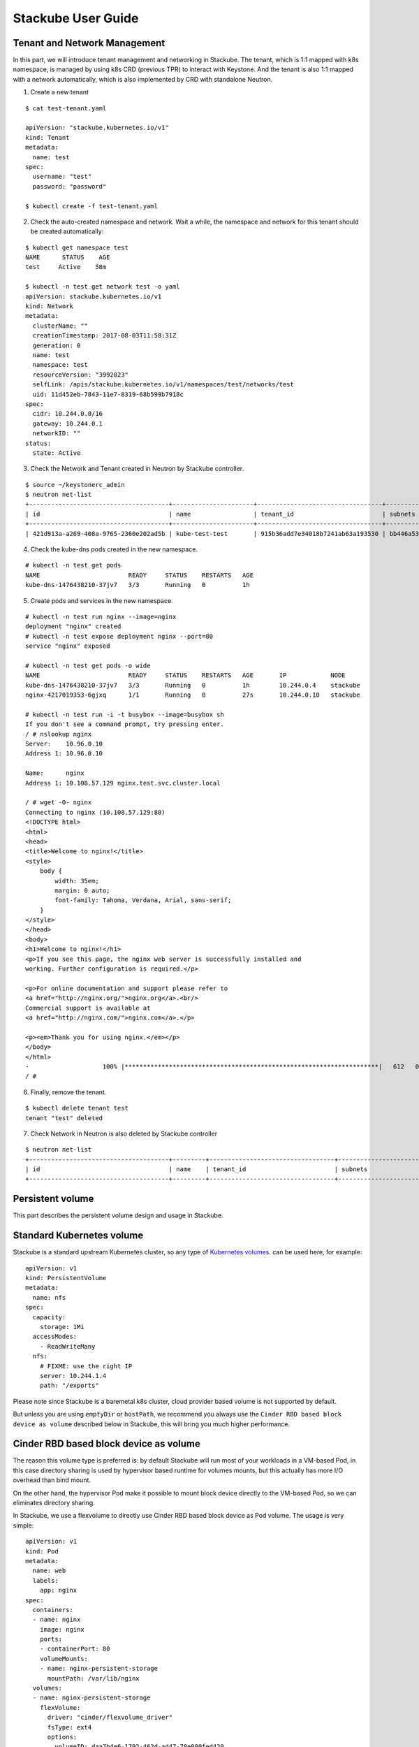 Stackube User Guide
=====================================

=============================
Tenant and Network Management
=============================

In this part, we will introduce tenant management and networking in Stackube. The tenant, which is 1:1 mapped with k8s namespace, is managed by using k8s CRD (previous TPR) to interact with Keystone. And the tenant is also 1:1 mapped with a network automatically, which is also implemented by CRD with standalone Neutron.

1. Create a new tenant

::

  $ cat test-tenant.yaml

  apiVersion: "stackube.kubernetes.io/v1"
  kind: Tenant
  metadata:
    name: test
  spec:
    username: "test"
    password: "password"

  $ kubectl create -f test-tenant.yaml

2. Check the auto-created namespace and network. Wait a while, the namespace and network for this tenant should be created automatically:

::

  $ kubectl get namespace test
  NAME      STATUS    AGE
  test     Active    58m

  $ kubectl -n test get network test -o yaml
  apiVersion: stackube.kubernetes.io/v1
  kind: Network
  metadata:
    clusterName: ""
    creationTimestamp: 2017-08-03T11:58:31Z
    generation: 0
    name: test
    namespace: test
    resourceVersion: "3992023"
    selfLink: /apis/stackube.kubernetes.io/v1/namespaces/test/networks/test
    uid: 11d452eb-7843-11e7-8319-68b599b7918c
  spec:
    cidr: 10.244.0.0/16
    gateway: 10.244.0.1
    networkID: ""
  status:
    state: Active

3. Check the Network and Tenant created in Neutron by Stackube controller.

::

  $ source ~/keystonerc_admin
  $ neutron net-list
  +--------------------------------------+----------------------+----------------------------------+----------------------------------------------------------+
  | id                                   | name                 | tenant_id                        | subnets                                                  |
  +--------------------------------------+----------------------+----------------------------------+----------------------------------------------------------+
  | 421d913a-a269-408a-9765-2360e202ad5b | kube-test-test       | 915b36add7e34018b7241ab63a193530 | bb446a53-de4d-4546-81fc-8736a9a88e3a 10.244.0.0/16       |

4. Check the kube-dns pods created in the new namespace.

::

  # kubectl -n test get pods
  NAME                        READY     STATUS    RESTARTS   AGE
  kube-dns-1476438210-37jv7   3/3       Running   0          1h

5. Create pods and services in the new namespace.

::

  # kubectl -n test run nginx --image=nginx
  deployment "nginx" created
  # kubectl -n test expose deployment nginx --port=80
  service "nginx" exposed

  # kubectl -n test get pods -o wide
  NAME                        READY     STATUS    RESTARTS   AGE       IP            NODE
  kube-dns-1476438210-37jv7   3/3       Running   0          1h        10.244.0.4    stackube
  nginx-4217019353-6gjxq      1/1       Running   0          27s       10.244.0.10   stackube

  # kubectl -n test run -i -t busybox --image=busybox sh
  If you don't see a command prompt, try pressing enter.
  / # nslookup nginx
  Server:    10.96.0.10
  Address 1: 10.96.0.10

  Name:      nginx
  Address 1: 10.108.57.129 nginx.test.svc.cluster.local

  / # wget -O- nginx
  Connecting to nginx (10.108.57.129:80)
  <!DOCTYPE html>
  <html>
  <head>
  <title>Welcome to nginx!</title>
  <style>
      body {
          width: 35em;
          margin: 0 auto;
          font-family: Tahoma, Verdana, Arial, sans-serif;
      }
  </style>
  </head>
  <body>
  <h1>Welcome to nginx!</h1>
  <p>If you see this page, the nginx web server is successfully installed and
  working. Further configuration is required.</p>

  <p>For online documentation and support please refer to
  <a href="http://nginx.org/">nginx.org</a>.<br/>
  Commercial support is available at
  <a href="http://nginx.com/">nginx.com</a>.</p>

  <p><em>Thank you for using nginx.</em></p>
  </body>
  </html>
  -                    100% |*********************************************************************|   612   0:00:00 ETA
  / #

6. Finally, remove the tenant.

::

  $ kubectl delete tenant test
  tenant "test" deleted

7. Check Network in Neutron is also deleted by Stackube controller

::

  $ neutron net-list
  +--------------------------------------+---------+----------------------------------+----------------------------------------------------------+
  | id                                   | name    | tenant_id                        | subnets                                                  |
  +--------------------------------------+---------+----------------------------------+----------------------------------------------------------+



=============================
Persistent volume
=============================

This part describes the persistent volume design and usage in Stackube.

=================
Standard Kubernetes volume
=================

Stackube is a standard upstream Kubernetes cluster, so any type of `Kubernetes volumes 
<https://kubernetes.io/docs/concepts/storage/volumes/>`_. can be used here, for example:
::

  apiVersion: v1
  kind: PersistentVolume
  metadata:
    name: nfs
  spec:
    capacity:
      storage: 1Mi
    accessModes:
      - ReadWriteMany
    nfs:
      # FIXME: use the right IP
      server: 10.244.1.4
      path: "/exports"

Please note since Stackube is a baremetal k8s cluster, cloud provider based volume is not supported by default.

But unless you are using ``emptyDir`` or ``hostPath``, we recommend you always use the ``Cinder RBD based block device as volume`` described below in Stackube, this will bring you much higher performance.

==================================
Cinder RBD based block device as volume
==================================

The reason this volume type is preferred is: by default Stackube will run most of your workloads in a VM-based Pod, in this case directory sharing is used by hypervisor based runtime for volumes mounts, but this actually has more I/O overhead than bind mount. 

On the other hand, the hypervisor Pod make it possible to mount block device directly to the VM-based Pod, so we can eliminates directory sharing.

In Stackube, we use a flexvolume to directly use Cinder RBD based block device as Pod volume. The usage is very simple:

::

  apiVersion: v1
  kind: Pod
  metadata:
    name: web
    labels:
      app: nginx
  spec:
    containers:
    - name: nginx
      image: nginx
      ports:
      - containerPort: 80
      volumeMounts:
      - name: nginx-persistent-storage
        mountPath: /var/lib/nginx
    volumes:
    - name: nginx-persistent-storage
      flexVolume:
        driver: "cinder/flexvolume_driver"
        fsType: ext4
        options:
          volumeID: daa7b4e6-1792-462d-ad47-78e900fed429

Please note the name of flexvolume is: "cinder/flexvolume_driver". Users are expected to provide a valid volume ID created with Cinder beforehand. Then a related RBD device will be attached to the VM-based Pod.

If your cluster is installed by ``stackube/devstack`` or following other stackube official guide, a ``/etc/kubernetes/cinder.conf`` file will be generated automatically on every node. 

Otherwise, users are expected to write a ``/etc/kubernetes/cinder.conf`` on every node. The contents is like:

::

  [Global]
  auth-url = _AUTH_URL_
  username = _USERNAME_
  password = _PASSWORD_
  tenant-name = _TENANT_NAME_
  region = _REGION_
  [RBD]
  keyring = _KEYRING_


and also, users need to make sure flexvolume_driver binary is in ``/usr/libexec/kubernetes/kubelet-plugins/volume/exec/cinder~flexvolume_driver/`` of every node.
